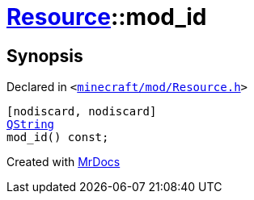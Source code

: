[#Resource-mod_id]
= xref:Resource.adoc[Resource]::mod&lowbar;id
:relfileprefix: ../
:mrdocs:


== Synopsis

Declared in `&lt;https://github.com/PrismLauncher/PrismLauncher/blob/develop/launcher/minecraft/mod/Resource.h#L154[minecraft&sol;mod&sol;Resource&period;h]&gt;`

[source,cpp,subs="verbatim,replacements,macros,-callouts"]
----
[nodiscard, nodiscard]
xref:QString.adoc[QString]
mod&lowbar;id() const;
----



[.small]#Created with https://www.mrdocs.com[MrDocs]#
